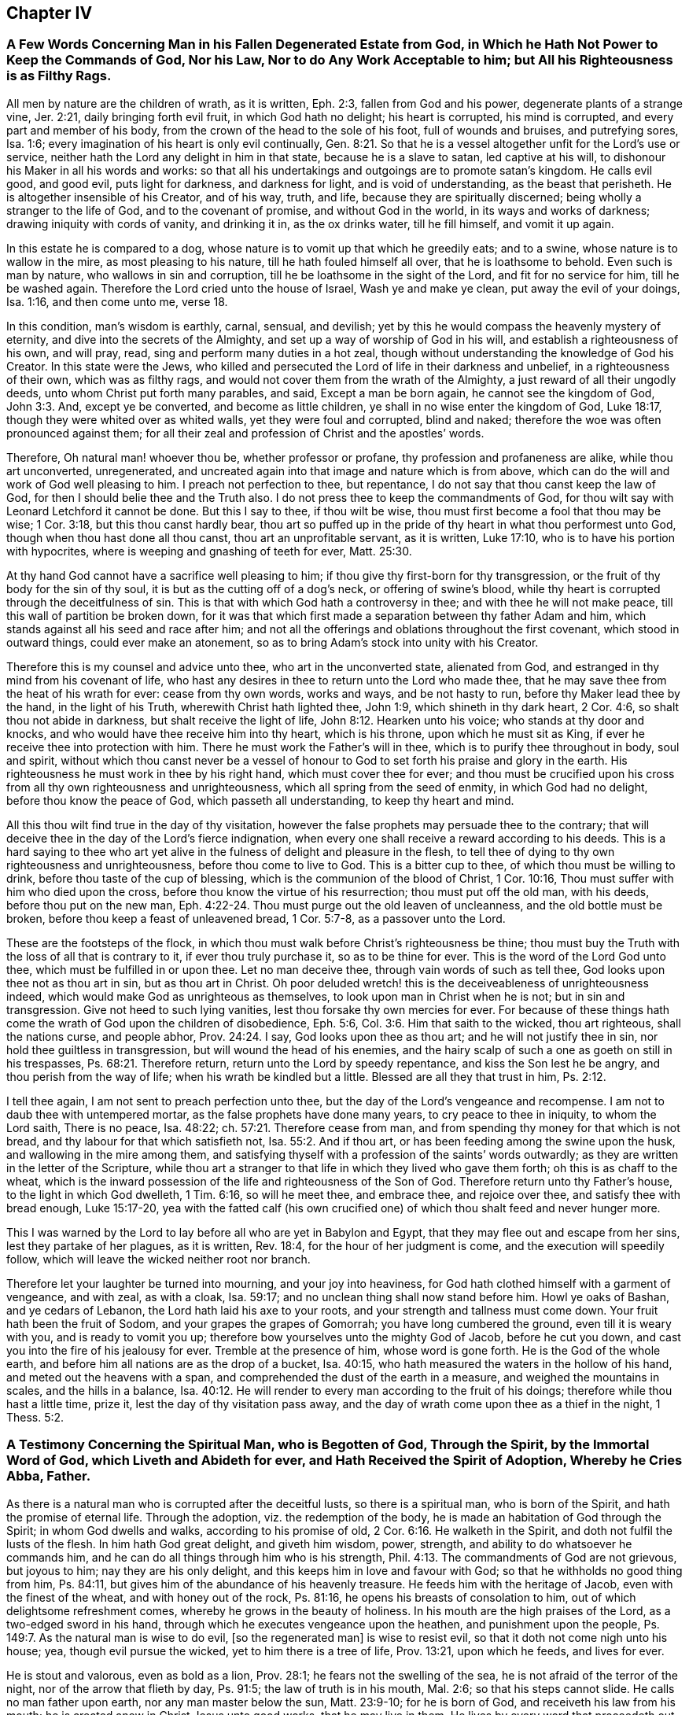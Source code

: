 == Chapter IV

=== A Few Words Concerning Man in his Fallen Degenerated Estate from God, in Which he Hath Not Power to Keep the Commands of God, Nor his Law, Nor to do Any Work Acceptable to him; but All his Righteousness is as Filthy Rags.

All men by nature are the children of wrath, as it is written, Eph. 2:3,
fallen from God and his power, degenerate plants of a strange vine, Jer. 2:21,
daily bringing forth evil fruit, in which God hath no delight; his heart is corrupted,
his mind is corrupted, and every part and member of his body,
from the crown of the head to the sole of his foot, full of wounds and bruises,
and putrefying sores, Isa. 1:6;
every imagination of his heart is only evil continually, Gen. 8:21.
So that he is a vessel altogether unfit for the Lord`'s use or service,
neither hath the Lord any delight in him in that state, because he is a slave to satan,
led captive at his will, to dishonour his Maker in all his words and works:
so that all his undertakings and outgoings are to promote satan`'s kingdom.
He calls evil good, and good evil, puts light for darkness, and darkness for light,
and is void of understanding, as the beast that perisheth.
He is altogether insensible of his Creator, and of his way, truth, and life,
because they are spiritually discerned; being wholly a stranger to the life of God,
and to the covenant of promise, and without God in the world,
in its ways and works of darkness; drawing iniquity with cords of vanity,
and drinking it in, as the ox drinks water, till he fill himself, and vomit it up again.

In this estate he is compared to a dog,
whose nature is to vomit up that which he greedily eats; and to a swine,
whose nature is to wallow in the mire, as most pleasing to his nature,
till he hath fouled himself all over, that he is loathsome to behold.
Even such is man by nature, who wallows in sin and corruption,
till he be loathsome in the sight of the Lord, and fit for no service for him,
till he be washed again. Therefore the Lord cried unto the house of Israel, Wash ye and make ye clean, put away the evil of your doings, Isa. 1:16, and then come unto me, verse 18.


In this condition, man`'s wisdom is earthly, carnal, sensual, and devilish;
yet by this he would compass the heavenly mystery of eternity,
and dive into the secrets of the Almighty,
and set up a way of worship of God in his will, and establish a righteousness of his own,
and will pray, read, sing and perform many duties in a hot zeal,
though without understanding the knowledge of God his Creator.
In this state were the Jews,
who killed and persecuted the Lord of life in their darkness and unbelief,
in a righteousness of their own, which was as filthy rags,
and would not cover them from the wrath of the Almighty,
a just reward of all their ungodly deeds, unto whom Christ put forth many parables,
and said, Except a man be born again, he cannot see the kingdom of God, John 3:3. And,
except ye be converted, and become as little children,
ye shall in no wise enter the kingdom of God, Luke 18:17,
though they were whited over as whited walls, yet they were foul and corrupted,
blind and naked; therefore the woe was often pronounced against them;
for all their zeal and profession of Christ and the apostles`' words.

Therefore, Oh natural man! whoever thou be, whether professor or profane,
thy profession and profaneness are alike, while thou art unconverted, unregenerated,
and uncreated again into that image and nature which is from above,
which can do the will and work of God well pleasing to him.
I preach not perfection to thee, but repentance,
I do not say that thou canst keep the law of God,
for then I should belie thee and the Truth also.
I do not press thee to keep the commandments of God,
for thou wilt say with Leonard Letchford it cannot be done.
But this I say to thee, if thou wilt be wise,
thou must first become a fool that thou may be wise; 1 Cor. 3:18,
but this thou canst hardly bear,
thou art so puffed up in the pride of thy heart in what thou performest unto God,
though when thou hast done all thou canst, thou art an unprofitable servant,
as it is written, Luke 17:10, who is to have his portion with hypocrites,
where is weeping and gnashing of teeth for ever, Matt. 25:30.

At thy hand God cannot have a sacrifice well pleasing to him;
if thou give thy first-born for thy transgression,
or the fruit of thy body for the sin of thy soul,
it is but as the cutting off of a dog`'s neck, or offering of swine`'s blood,
while thy heart is corrupted through the deceitfulness of sin.
This is that with which God hath a controversy in thee;
and with thee he will not make peace, till this wall of partition be broken down,
for it was that which first made a separation between thy father Adam and him,
which stands against all his seed and race after him;
and not all the offerings and oblations throughout the first covenant,
which stood in outward things, could ever make an atonement,
so as to bring Adam`'s stock into unity with his Creator.

Therefore this is my counsel and advice unto thee, who art in the unconverted state,
alienated from God, and estranged in thy mind from his covenant of life,
who hast any desires in thee to return unto the Lord who made thee,
that he may save thee from the heat of his wrath for ever: cease from thy own words,
works and ways, and be not hasty to run, before thy Maker lead thee by the hand,
in the light of his Truth, wherewith Christ hath lighted thee, John 1:9,
which shineth in thy dark heart, 2 Cor. 4:6, so shalt thou not abide in darkness,
but shalt receive the light of life, John 8:12. Hearken unto his voice;
who stands at thy door and knocks, and who would have thee receive him into thy heart,
which is his throne, upon which he must sit as King,
if ever he receive thee into protection with him.
There he must work the Father`'s will in thee,
which is to purify thee throughout in body, soul and spirit,
without which thou canst never be a vessel of honour
to God to set forth his praise and glory in the earth.
His righteousness he must work in thee by his right hand, which must cover thee for ever;
and thou must be crucified upon his cross from all thy own righteousness and unrighteousness,
which all spring from the seed of enmity, in which God had no delight,
before thou know the peace of God, which passeth all understanding,
to keep thy heart and mind.

All this thou wilt find true in the day of thy visitation,
however the false prophets may persuade thee to the contrary;
that will deceive thee in the day of the Lord`'s fierce indignation,
when every one shall receive a reward according to his deeds.
This is a hard saying to thee who art yet alive in
the fulness of delight and pleasure in the flesh,
to tell thee of dying to thy own righteousness and unrighteousness,
before thou come to live to God.
This is a bitter cup to thee, of which thou must be willing to drink,
before thou taste of the cup of blessing, which is the communion of the blood of Christ,
1 Cor. 10:16, Thou must suffer with him who died upon the cross,
before thou know the virtue of his resurrection; thou must put off the old man,
with his deeds, before thou put on the new man, Eph. 4:22-24.
Thou must purge out the old leaven of uncleanness,
and the old bottle must be broken, before thou keep a feast of unleavened bread,
1 Cor. 5:7-8, as a passover unto the Lord.

These are the footsteps of the flock,
in which thou must walk before Christ`'s righteousness be thine;
thou must buy the Truth with the loss of all that is contrary to it,
if ever thou truly purchase it, so as to be thine for ever.
This is the word of the Lord God unto thee, which must be fulfilled in or upon thee.
Let no man deceive thee, through vain words of such as tell thee,
God looks upon thee not as thou art in sin, but as thou art in Christ.
Oh poor deluded wretch! this is the deceiveableness of unrighteousness indeed,
which would make God as unrighteous as themselves,
to look upon man in Christ when he is not; but in sin and transgression.
Give not heed to such lying vanities, lest thou forsake thy own mercies for ever.
For because of these things hath come the wrath of God upon the children of disobedience,
Eph. 5:6, Col. 3:6. Him that saith to the wicked, thou art righteous,
shall the nations curse, and people abhor, Prov. 24:24. I say,
God looks upon thee as thou art; and he will not justify thee in sin,
nor hold thee guiltless in transgression, but will wound the head of his enemies,
and the hairy scalp of such a one as goeth on still in his trespasses, Ps. 68:21.
Therefore return, return unto the Lord by speedy repentance,
and kiss the Son lest he be angry, and thou perish from the way of life;
when his wrath be kindled but a little.
Blessed are all they that trust in him, Ps. 2:12.

I tell thee again, I am not sent to preach perfection unto thee,
but the day of the Lord`'s vengeance and recompense.
I am not to daub thee with untempered mortar, as the false prophets have done many years,
to cry peace to thee in iniquity, to whom the Lord saith, There is no peace,
Isa. 48:22; ch.
57:21. Therefore cease from man, and from spending thy money for that which is not bread,
and thy labour for that which satisfieth not, Isa. 55:2. And if thou art,
or has been feeding among the swine upon the husk, and wallowing in the mire among them,
and satisfying thyself with a profession of the saints`' words outwardly;
as they are written in the letter of the Scripture,
while thou art a stranger to that life in which they lived who gave them forth;
oh this is as chaff to the wheat,
which is the inward possession of the life and righteousness of the Son of God.
Therefore return unto thy Father`'s house, to the light in which God dwelleth,
1 Tim. 6:16, so will he meet thee, and embrace thee, and rejoice over thee,
and satisfy thee with bread enough, Luke 15:17-20,
yea with the fatted calf (his own crucified one)
of which thou shalt feed and never hunger more.

This I was warned by the Lord to lay before all who are yet in Babylon and Egypt,
that they may flee out and escape from her sins, lest they partake of her plagues,
as it is written, Rev. 18:4, for the hour of her judgment is come,
and the execution will speedily follow,
which will leave the wicked neither root nor branch.

Therefore let your laughter be turned into mourning, and your joy into heaviness,
for God hath clothed himself with a garment of vengeance, and with zeal, as with a cloak,
Isa. 59:17; and no unclean thing shall now stand before him.
Howl ye oaks of Bashan, and ye cedars of Lebanon,
the Lord hath laid his axe to your roots, and your strength and tallness must come down.
Your fruit hath been the fruit of Sodom, and your grapes the grapes of Gomorrah;
you have long cumbered the ground, even till it is weary with you,
and is ready to vomit you up; therefore bow yourselves unto the mighty God of Jacob,
before he cut you down, and cast you into the fire of his jealousy for ever.
Tremble at the presence of him, whose word is gone forth.
He is the God of the whole earth, and before him all nations are as the drop of a bucket,
Isa. 40:15, who hath measured the waters in the hollow of his hand,
and meted out the heavens with a span,
and comprehended the dust of the earth in a measure, and weighed the mountains in scales,
and the hills in a balance, Isa. 40:12.
He will render to every man according to the fruit of his doings;
therefore while thou hast a little time, prize it,
lest the day of thy visitation pass away,
and the day of wrath come upon thee as a thief in the night, 1 Thess. 5:2.

=== A Testimony Concerning the Spiritual Man, who is Begotten of God, Through the Spirit, by the Immortal Word of God, which Liveth and Abideth for ever, and Hath Received the Spirit of Adoption, Whereby he Cries Abba, Father.

As there is a natural man who is corrupted after the deceitful lusts,
so there is a spiritual man, who is born of the Spirit,
and hath the promise of eternal life.
Through the adoption, viz. the redemption of the body,
he is made an habitation of God through the Spirit; in whom God dwells and walks,
according to his promise of old, 2 Cor. 6:16. He walketh in the Spirit,
and doth not fulfil the lusts of the flesh.
In him hath God great delight, and giveth him wisdom, power, strength,
and ability to do whatsoever he commands him,
and he can do all things through him who is his strength, Phil. 4:13.
The commandments of God are not grievous, but joyous to him;
nay they are his only delight, and this keeps him in love and favour with God;
so that he withholds no good thing from him, Ps. 84:11,
but gives him of the abundance of his heavenly treasure.
He feeds him with the heritage of Jacob, even with the finest of the wheat,
and with honey out of the rock, Ps. 81:16,
he opens his breasts of consolation to him, out of which delightsome refreshment comes,
whereby he grows in the beauty of holiness.
In his mouth are the high praises of the Lord, as a two-edged sword in his hand,
through which he executes vengeance upon the heathen, and punishment upon the people,
Ps. 149:7. As the natural man is wise to do evil, +++[+++so the regenerated man]
is wise to resist evil, so that it doth not come nigh unto his house; yea,
though evil pursue the wicked, yet to him there is a tree of life, Prov. 13:21,
upon which he feeds, and lives for ever.

He is stout and valorous, even as bold as a lion, Prov. 28:1;
he fears not the swelling of the sea, he is not afraid of the terror of the night,
nor of the arrow that flieth by day, Ps. 91:5; the law of truth is in his mouth,
Mal. 2:6; so that his steps cannot slide.
He calls no man father upon earth, nor any man master below the sun, Matt. 23:9-10;
for he is born of God, and receiveth his law from his mouth;
he is created anew in Christ Jesus unto good works, that he may live in them.
He lives by every word that proceedeth out of the mouth of God, Matt. 4:4;
over him death or darkness hath not power,
but he stands in the glorious liberty of the sons of God.
A free born son and heir of God, and a joint-heir with Christ Jesus, Rom. 8:17,
he grows up in the measure of the stature of the fulness of Christ, unto a perfect man,
as it is written of him, Eph. 4:13, but this is a mystery to the natural man,
even as the wind blows where it listeth, and he hears the sound thereof;
but knows not whence it comes, nor whither it goes, John 3:8,
even so is every one that is born of the Spirit.

Therefore they who are of the flesh, mind the things of the flesh,
and they who are of the Spirit, the things of the Spirit.
And as many as are led by the Spirit of God, they are the sons of God, Rom. 8:14,
but the natural man receiveth not the things of the Spirit of God,
for they are foolishness to him, 1 Cor. 2:14;
but the spiritual man judgeth all things, and he himself is judged of no man, 2 Cor. 2:15.
This is that noble birth which God
hath brought forth in many at this day,
unto whom we preach perfection and freedom from the law of sin and death,
which is the same wisdom which Paul said he preached among them that were perfect, 1 Cor. 2:6-7.
But this the carnal man cannot endure to hear of,
who receives not the things of the Spirit of God, as it is written of him, 1 Cor. 2:14.
Therefore it is no marvel why he cannot receive this doctrine of perfection,
which the holy men of God held forth unto the spiritual
man so plentifully throughout the Scriptures of Truth,
as I have shown before to all,
who with a spiritual eye discern the things of God by which they are only known,
1 Cor. 2:11, but they are foolishness and madness to the sons of Belial.

Whosoever is born of God doth not commit sin, for his seed remains in him,
and he cannot sin, because he is born of God; then saith he,
in this are the children of God manifested, and the children of the devil.
Whosoever doeth not righteousness is not of God, neither he that loveth not his brother, 1 John 3:9-10.
By this a man will soon see whether
he be a child of God or of the devil,
who would persuade others, that to do good and not to commit sin,
is that which none dares challenge upon the earth,
and that it would be praise to God to say his commandments
cannot be done without sinning or offending;
this cannot be paralleled in all the Scripture.

Therefore, oh! thou begotten of God, who art born again of the water and of the Spirit,
give in thy evidence against this unheard of heresy,
which God will confound with the breath of his mouth,
and with the brightness of his glory.
This is arisen and arising to expel all those fogs,
mists and vapours with which the man of sin hath overspread the earth,
in this long night of darkness and apostasy from the life of God,
wherein +++[+++the false church]
that hath sat upon many waters hath made all nations drunk, Rev. 17:1-2; and 18:3,
and hath sat as queen, and seen no sorrow.
Her ministers have pampered themselves in the fulness of the earth,
and have made merchandize of many through covetousness and feigned words,
2 Pet. 12:3, for these sixteen hundred years and upward,
ever since antichrist went out into the world,
who have continued in the world to this day, 1 John 2:18,
deceiving the nations with the multitude of their enchantments.
But now is the day of the Lord broken forth in clearness again in this latter age,
which hath discovered her skirts with all her merchants,
who is worse than Balaam the son of Beor,
who though he loved the wages of unrighteousness, durst not take it.
Num. 22:18; 24:13. But they love and take it,
and persecute all those who will not give it to them,
as we have a cloud of witnesses standing upon record against them at this day.

=== The Way which Leadeth to the Kingdom of God, Held Forth to All who are Willing to Enter Therein.

As satan by sin and transgression opened a way into
eternal misery and condemnation from God,
for all who follow and obey him;
so God in his infinite love and mercy by Jesus Christ
hath opened a gate of mercy unto all mankind,
and hath prepared a way of life, peace, and eternal salvation,
that all who are willing to walk in it, may attain thereunto.

This way is called the way of holiness, which the unclean shall not pass over;
but the wayfaring man, though a fool, shall not err therein, Isa. 34:8,
This way is a mystery to all the sons of Adam, and is strait and narrow,
and few there be that find it, Matt. 7:14;
but the way which leads to destruction is wide and broad; and all the unclean, yea,
all the workers of iniquity can walk therein, Matt. 7:13.
There are but these two ways for all mankind to walk in;
the one leads to life eternal, and the other to eternal death.

Now the Lord hath opened my heart a little to show unto every one the way of life,
which is Christ Jesus; John 14:6, and that by which they may be brought into this way,
according as the Spirit of God shall give me utterance.
It is written in the Scriptures of truth, that a woman having ten pieces of silver,
if she lose one, doth light a candle, and sweepeth her house,
and seek diligently till she find it; and when she hath found it,
she calleth her friends and neighbours together, saying, Rejoice with me,
for I have found the piece which I had lost, Luke 15:8-9.
This is a parable of the way of life,
which is to be found within when the candle is lighted; and thy house swept,
which is thy heart, which is foul and corrupted by the enemy of thy soul,
who hath led thee from mountain to hill,
like a lost sheep,--I mean from one high priest to another,
so that thou hast forgotten thy resting place.

Therefore hath the good Shepherd left the ninety and nine in the wilderness,
and is gone after thee who art lost in the mountains,
and will lay thee upon his shoulders, bring thee home, and rejoice over thee, Luke 14:4-5.
And when thou art come in,
thou shalt be fed in a good pasture by the rivers of water, where thou shalt not want,
Ezek. 34:14, and thy soul shall delight itself in fatness and shall live, Isa. 55:
2+++.+++ For the Lord will be thy Shepherd, and thou shalt be established in righteousness,
and great shall be thy peace, Isa. 54:13, and thou shalt not need to say,
Who shall ascend into heaven to fetch Christ from above?
or who shall descend into the deep to fetch him from beneath?
but the word shall be nigh thee, in thy heart and in thy mouth, according as it is said,
Rom. 10:8; Duet. 30:14. This will be a lamp to thy feet, and a light to thy path,
Ps. 119:105, to guide thee in the way of truth and peace,
and will give thee the light of the knowledge of
the glory of God in the face of Jesus Christ, 2 Cor. 4:6.


So let every one search his own heart, and light the candle there,
that he may find the word of faith there to guide him.
This word David hid in his heart, that he might not sin against God,
Ps. 119:11. This is the word of faith which I preach unto thee,
that thou may come to hear and receive it, whereby faith may be wrought in thy heart,
to give thee victory over the world, sin, death, darkness, and the grave,
which have long separated thee from God.
Then shalt thou witness him to be thy Redeemer, even the Holy One of Israel.
But if thou ask me what must lead thee to this Redeemer?
I answer, The law of God which he hath written in thy heart,
according to his promise in the second covenant, Jer. 31:31-33,
which law was the apostles`' schoolmaster to bring them to Christ,
that they might be justified by faith. Gal. 3:24.


This law will be thy schoolmaster to bring thee to Christ,
that thou mayst be justified by faith, and not by the works of the law.
This will be a present teacher with thee at all times and in all places,
and will never let thee do evil,
nor do that to another thou would not that he should do unto thee.
It will bring thee to love the Lord with all thy heart, and thy neighbour as thyself,
as it is written in the law of Moses; yea,
when thou turnest to the right hand or to the left, thou shalt hear a voice behind thee,
saying, This is the way, walk in it, Isa. 30:21.

But thou may object and say, Shall I not go to hear sermons from learned men,
such as are brought up at Oxford or Cambridge?
I say, cease from man,
even from all those who keep thee from the law written in thy heart,
for such have no light in them, Isa. 8:20. Such are blind guides,
and would keep thee from this law which is light, Prov. 6:23,
lest it should discover their darkness unto thee,
and that they may lead thee in blindness and darkness
which lead to the chambers of death, Prov. 7:27.
Thou mayst spend all thy substance upon the physicians,
as the woman had done, and yet was not cured, till she came to Christ, Luke 8:43-44;
and thou wilt not be till thou come to be led to him,
by that which manifests both thy deeds of darkness and theirs also,
who have applied salve to thy wounded soul,
before they have cleansed out thy corrupted ulcers with which thy soul hath been loaded;
so their salve hath taken no impression, nor been availing at all unto thee;
and they have been physicians of no value, Job 13:4,
but thy corruptions have prevailed upon thee till all thy money is spent.
Oh, therefore hearken unto him who stands at thy door and often knocks.
If thou wilt open thy door, he will come into thee, and will sup with thee,
and thou shalt sup with him, Rev. 3:20. Then shalt thou know the supper of the Lord,
even a feast of unleavened bread.

If thou wilt receive him,
he will cleanse thy sores and lance thy wounds like the good Physician,
and reach the living sensible part in thee,
that the corruption hath not prevailed against;
and nothing else he will suffer to remain within, that he may thoroughly cure thee,
and make thee perfectly whole in body, soul and spirit;
and then he will pour in the oil of joy for the spirit of heaviness,
that thou mayst be called a tree of righteousness, the planting of the Lord, Isa. 61:3.

Then shall the light of the moon be as the light of the sun;
and the light of the sun shall be seven-fold, as the light of seven days,
in the day when the Lord bindeth up thy breach and healeth the stroke of thy wound, Isa. 30:26.
Then shalt thou, who hast been deaf, hear,
and thy blind eye shall be opened, and shall see out of obscurity and out of darkness,
Isa. 29:18, and thou shalt increase thy joy in the Lord,
and rejoice in the Holy One of Israel, verse 19.
Then shall judgment dwell in the wilderness, which thou shalt love,
and righteousness in the fruitful field in which thou shalt dwell,
and the work of righteousness shall be peace, and the effect of righteousness,
quietness and assurance for ever, Isa. 32:16-17.
Then shall thy soul delight itself in the Lord its Redeemer,
and magnify the name of the God of Israel all thy days.

And thou shalt not need to be taught of thy neighbour or of thy brother to know the Lord,
for thou shalt know him, and be taught of him, and great shall be thy peace,
according to the words of Jeremiah, Jer. 31:34; Isa. 54:13; John 6:45;
and the anointing wherewith he hath anointed thee shall abide in thee,
and thou shalt not need any man to teach thee,
but as the anointing teacheth thee of all things, and is truth and is no lie,
and even as it teacheth thee, thou shalt abide in him, 1 John 2:27.
These things I have written to thee concerning
any that would seduce thee from this inward teacher,
verse 26; that if any come to thy house and bring not this doctrine,
bid him not God speed, lest thou be partaker of his evil deeds; yea, if I,
or an angel from heaven preach any other doctrine, let us be accursed,
and let God give no more increase to our work,
than he hath done to the work of the priests these many years.

Therefore cease from man whose breath is in his nostrils,
and hearken unto him by whom God speaks in these last days, as thou mayst read,
Heb. 1:1, who saith, Learn of me and ye shall find rest for your souls, Matt. 11:29.
He will be a sufficient teacher unto thee in all the ways of righteousness,
and be a wall unto thee in the time of storm, and a shadow in the time of heat,
Isa. 25:4, yea, he will be thy Shepherd,
and spread thy table in the sight of thy enemies, Ps. 23:1-5,
and he will lead thee into green pastures by the rivers of water,
and will restore thy soul to praise and glorify his name for ever.

=== The Difference Between the True Gospel and the False, Truly Stated and Clearly Demonstrated; that All People may See and Read which Gospel they have Received and Obeyed these Many Years, Whether the True Gospel, or the False.

The true and everlasting gospel of Jesus Christ the Son of God,
is glad tidings of good things; which are remission of sins,
and reconciliation to God by Jesus Christ, Luke 1:19; Luke 8:1,
which was preached to give the knowledge of salvation
unto all people by the remission of sins, Luke 1:77.
So here it manifestly appears,
that this gospel was preached to give the knowledge of salvation to all people,
which knowledge was only received by the remission of sins.

The false gospel of antichrist the man of sin is sad tidings of bad things,
wherein there is no remission of sins,
but a continual slavery unto sin and satan all man`'s days,
according as it is and hath been taught by the teachers of this generation,
which is as contrary to the true gospel, as light is to darkness.

The true gospel message is to turn people from darkness to the light,
and from the power of satan unto God, that they might receive forgiveness of sins,
and an inheritance amongst them that are sanctified by faith in his Son, Acts 26:18.

The message of the false gospel is,
that people can never come from under the power of satan,
but must have a body of sin as long as they live, which is sad tidings,
and not glad tidings.
For another to pretend freedom to him that hath been
under a tyrant`'s power from his birth,
and take his money as though he would bring him to Christ who would free him,
and yet in the end tell him he must remain under the power of this tyrant all his days;
this is sad tidings to him, who hath spent his money, and is neither redeemed,
nor hath any hopes ever to be while he lives; and such is the false gospel at this day.

The message of the true gospel is a proclamation of liberty and freedom to all captives,
who have been imprisoned in sin and transgression,
wherein the blood of Christ is freely held forth for the remission of sins, Matt. 26:28.


The message of the false gospel is continual captivity in sin,
and never liberty nor freedom from it, as we have seen by many years sad experience.

The true Captain of salvation saith, Follow me, and thou shalt find rest to thy soul, Matt. 11:29.


The false leader saith, Thou shalt never overcome, but be in a continual warfare,
and shall never come to peace nor rest here, which is sad news indeed.

The messengers of the true gospel say,
They were circumcised with the circumcision made without hands,
in putting off the body of the sins of the flesh by the circumcision of Christ, Col. 2:11.


The messengers of the false gospel say, This can never be done,
but men must have a body of sin as long as they live,
which is far different from the other.

The messengers of the true gospel say, Christ shall save his people from their sins.

The messengers of the false gospel say, Christ shall save from the punishment due to sin,
but not from committing sin; which doctrine overthrows the justice of God,
who giveth to every one according to their deeds.

=== To the General Assembly of the First-Born in the Northern Coasts of England, who were the First Fruits unto God, and had First the Joyful Sound of the Everlasting Gospel Published in your Ears, Whereby you were Raised from Death, to Live with the Lord in his Holy Covenant of Life, Wherein his Sure Mercies unto you have been Fully Known and Manifested; Grace, Mercy, Love and Peace, be Multiplied In and Amongst you all.
Amen.

Right dearly beloved, and highly esteemed of the Lord,
unto whom his everlasting love in Christ Jesus hath fully extended,
in which he did appear unto you in an acceptable day,
even when you were enemies unto him, who chose you from among many,
and redeemed you from the kindreds of the earth, that he might manifest,
in and through you, his great power and mighty wonders to his own Israel,
even as he did by Moses his faithful servant in the days of old,
and that you might be a peculiar people unto him,
to sound forth his praises and glory in the earth,
by the brightness of that glorious light and life,
which he hath both raised and brought forth in you,
to be your director in all the ways of righteousness,
never more to stumble nor go astray, but to feed in the fresh pastures of his love,
and to lie down in his pavilion now and for ever.

My dear friends, brethren and countrymen,
who are made sharers of that inestimable love of the Father,
the salutation of my dearest love reacheth unto you all in the Lord,
who am of the same stock and root, having tasted of the same bread of life,
by which I am at this day nourished and kept alive in strength and valour,
to tread upon the serpents of the earth, which are many and great,
and to live with God in the Spirit, over all the perishing glory of this present world.
My heart is filled with divine love unto you,
daily wishing your prosperous progress towards the city of God,
that you may neither fall out by the way,
nor your steps slide in the least degree from that holy commandment,
which was at first delivered to you to direct your steps,
and to be a lantern to your feet, it being both steadfast, sure and immoveable.
This hath been our instructor from our youth, even to this day,
by which we were salted and swaddled before we could either stand or go;
in which have been all our fresh springs, as you well know,
who have often received of the same, by which your souls have been replenished,
and your hearts made glad, and often your strength renewed,
so that you have been made to leap for joy of heart,
and to sing praises unto the God of your salvation with a pure heart,
and faith unfeigned.

In this you have stood approved before the Lord willing, ready,
fit and able for any service, which he was pleased to call you unto,
for the spreading abroad of that incomprehensible love which
he had so largely manifested in and unto you;
in which service I with you to this day can set my seal, that his blessing, power,
protection and life have manifestly gone along with us,
to the pulling down of many strongholds, and battering of many high towers,
which are too numberless to relate.
Yea, when he hath led us from one nation to another people,
his bow hath not failed of its strength, but hath wounded the dragon,
and rescued many from his devouring jaws, who are coming up towards Mount Zion,
with songs of deliverance and everlasting triumph upon their heads;
and also to behold that glorious beauty,
which is on the head of the fat valleys in which you dwell and lie down at this day,
who are of the true tabernacle which God hath pitched, and not man;
a spiritual household, an habitation of God through the Spirit,
to live with God in the Spirit, and to remain in the glory of his power for ever;
over death, darkness and the grave, and the power thereof,
and to stand with the Lamb upon Mount Zion,
where pleasant hymns and spiritual songs are sung unto God for ever.

Now for the full establishing and confirmation of this everlasting righteousness,
which God in Christ Jesus hath so plentifully manifested unto you in so special a manner,
let me, as one of the least among many brethren,
stir up your pure minds by way of remembrance: first,
that you hold fast the profession of your faith,
and steadfastly remain in the exercise thereof towards God and all men;
in this will the Lord make you victorious with him and amongst men,
which is his principal blessing at this day to his own heritage.
Let the spirit of God and of a sound mind dwell in you all,
that the depth of the mysteries of life may be opened in you,
and you swallowed up in the enjoyment thereof,
so will the showers of his love evermore be distilled upon you,
which will keep you fresh and flourishing as the choicest lilies of the Father`'s garden,
among whom he delights to dwell and walk.

Let the zeal of the Lord of Hosts be in you in knowledge and long-suffering,
forgiving one another, as Christ forgave you;
for such a people is the Lord seeking and choosing out of all the nations of the earth,
as you are witnesses at this day.
And when you come together to offer a peace-offering
unto the Lord for the atonement made,
let it be offered with clean hands, and a pure heart,
that the Lord may have respect unto it.
Let your holy assemblies be always kept with fear
and reverence in all places where you dwell,
that you may be a sweet savour unto God, and as lights before men,
and in the Spirit worship God with one consent;
so will you not want his presence amongst you, nor his eternal power to protect you.
And let no rents or divisions stand amongst you in any kind whatsoever,
for they are destructive to the whole body,
and stop the current of life and love amongst you;
so that instead of being a refreshment one to another,
you become burdensome one to another, and that offering is not acceptable with the Lord. 

Therefore, if any come to the altar of the Lord,
and consider that he hath aught against his brother,
let him first be reconciled to his brother, that he may offer in the unity,
and not in the enmity, nor in the strife; for God is not the author of confusion,
but of peace, as in all the churches of Christ.
Dwell together in perfect love and unity,
that you may appear unto all to be the children of the Most High;
for some are already turned aside to folly,
and have broken this precious cord by which we are all bound in covenant with God,
and in unity one with another, which hath been our preservation even to this day;
in which we stand a complete body, fitly framed together in the Spirit, having one God,
and one Lord Jesus as head and ruler over all; and being builded, stone upon stone,
we are become a holy tabernacle, in which the Most High dwelleth and walketh at this day,
according to his promise in years past.

And now we set to our seals that he is true,
and all his judgments are according to Truth, and his ways are unsearchable;
he killeth and maketh alive; he casteth down, and raiseth up again;
he cleaveth the hard rocks, and maketh mountains to melt before him;
he openeth the graves, and maketh the dead to arise; he maketh the blind to see,
and the deaf to hear; he causeth the dumb to speak, and to sound forth his loud praises.
His word directeth the simple, and his hand upholdeth the weary soul.
He is a father to the fatherless, and a present help in the time of need.
His hand is not shortened that it cannot save,
neither is his ear heavy that it cannot hear.
He is become the fountain of living mercies to all
who come unto him while he invites them.
He is a buckler and an helmet in the day of battle; he is our life and length of days,
even the same that ever he was to Abraham, Isaac and Jacob,
and all our forefathers who bore testimony of him, unto whose testimony we,
through the same Spirit, seal to the truth of all those things;
by which Spirit he is alone known and worshipped at this day.

Therefore we testify, there is not another that can work redemption for Israel,
neither is there another salvation nor ministration than what he hath already manifested,
in which all who faithfully continue, shall know peace and consolation for ever;
for there is not another name, or power, or way, or truth, or life, or righteousness,
than what God hath fully manifested in us as the hope of our glory;
neither is there another ministration of that truth
and life of righteousness ever more to arise,
above or besides this which our eyes have seen;
for this is the seventh and last trumpet that ever shall
sound to summon all to the judgment seat of Christ,
that they may find mercy.
Here is the seventh seal opened,
and the dead raised and judged according to men in the flesh,
that they may be justified according to God in the spirit; yea,
all who do not receive the tenders of his love through the leadings of his own spirit,
shall be blotted out of his remembrance for ever.

Blessed are they who hear,
receive and hold fast that testimony which hath been given of the Father and the Son,
without wavering or turning aside from his holy commandment
in this hour of temptation and day of trial,
wherein God will thoroughly purge his floor and refine his gold,
and make up his choice jewels,
which he will hide in the cabinet of his rich treasures for ever.
Oh, therefore let none turn to the right hand or to the left, for the mark is before,
unto which all who attain shall receive a full reward.
But if any draw back or start aside from their steadfastness and integrity,
such will lose their reward in this life, and that which is to come,
and shall be clothed with contempt and infamy for ever.
For our God is swift in his goings, and will not always be found or entreated,
but only in his own way and time, in which all who have received him,
have found his bountifulness and loving kindness,
and his manifold mercies over all his works.
Therefore my dearly beloved brethren, be all bold and valiant for the Truth,
that both we, and the begotten of God in these regions of the nation,
who are growing up in his power, may be refreshed in you, in hearing of your stability.
So be of one mind, and live in peace, and the God of peace be with you all.
Amen.

From the place of my outward restraint for the testimony of the everlasting gospel,
being prisoner in the common jail of Horsham in Sussex, by your brother and companion,
called

Ambrose Rigge.

Let this be read with fear and reverence in all the
congregations of God`'s people in the north country.

